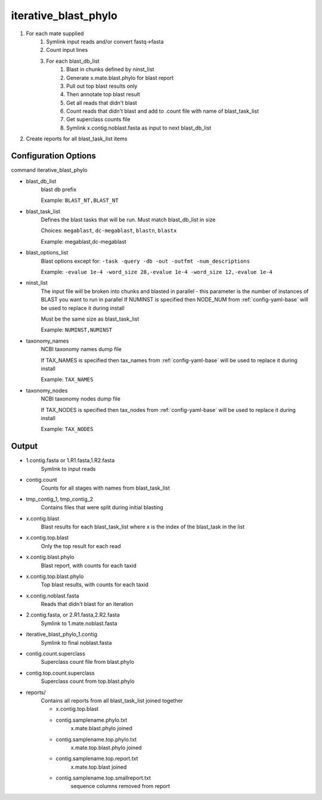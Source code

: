 =====================
iterative_blast_phylo
=====================

#. For each mate supplied
    #. Symlink input reads and/or convert fastq->fasta
    #. Count input lines
    #. For each blast_db_list
        #. Blast in chunks defined by ninst_list
        #. Generate x.mate.blast.phylo for blast report
        #. Pull out top blast results only
        #. Then annotate top blast result
        #. Get all reads that didn't blast
        #. Count reads that didn't blast and add to .count file with name of 
           blast_task_list
        #. Get superclass counts file
        #. Symlink x.contig.noblast.fasta as input to next blast_db_list
#. Create reports for all blast_task_list items

Configuration Options
=====================

command iterative_blast_phylo

* blast_db_list
    blast db prefix

    Example: ``BLAST_NT,BLAST_NT``
* blast_task_list
    Defines the blast tasks that will be run. Must match blast_db_list in size

    Choices: ``megablast``, ``dc-megablast``, ``blastn``, ``blastx``

    Example: megablast,dc-megablast
* blast_options_list
    Blast options except for: ``-task -query -db -out -outfmt -num_descriptions``
    
    Example: ``-evalue 1e-4 -word_size 28,-evalue 1e-4 -word_size 12,-evalue 1e-4``
* ninst_list
    The input file will be broken into chunks and blasted in parallel - this parameter is the number of instances of BLAST you want to run in parallel
    If NUMINST is specified then NODE_NUM from :ref:`config-yaml-base` will be used to replace it during install
    
    Must be the same size as blast_task_list

    Example: ``NUMINST,NUMINST``
* taxonomy_names
    NCBI taxonomy names dump file

    If TAX_NAMES is specified then tax_names from :ref:`config-yaml-base` will be used to replace it during install

    Example: ``TAX_NAMES``
* taxonomy_nodes
    NCBI taxonomy nodes dump file

    If TAX_NODES is specified then tax_nodes from :ref:`config-yaml-base` will be used to replace it during install

    Example: ``TAX_NODES``

Output
======

* 1.contig.fasta or 1.R1.fasta,1.R2.fasta
    Symlink to input reads
* contig.count
    Counts for all stages with names from blast_task_list
* tmp_contig_1, tmp_contig_2
    Contains files that were split during initial blasting
* x.contig.blast
    Blast results for each blast_task_list where x is the index of the blast_task in the list
* x.contig.top.blast
    Only the top result for each read
* x.contig.blast.phylo
    Blast report, with counts for each taxid
* x.contig.top.blast.phylo
    Top blast results, with counts for each taxid
* x.contig.noblast.fasta
    Reads that didn't blast for an iteration
* 2.contig.fasta, or 2.R1.fasta,2.R2.fasta
    Symlink to 1.mate.noblast.fasta
* iterative_blast_phylo_1.contig
    Symlink to final noblast.fasta
* contig.count.superclass
    Superclass count file from blast.phylo
* contig.top.count.superclass
    Superclass count from top.blast.phylo
* reports/
    Contains all reports from all blast_task_list joined together

    * x.contig.top.blast
    * contig.samplename.phylo.txt
        x.mate.blast.phylo joined
    * contig.samplename.top.phylo.txt
        x.mate.top.blast.phylo joined
    * contig.samplename.top.report.txt
        x.mate.top.blast joined
    * contig.samplename.top.smallreport.txt
        sequence columns removed from report
